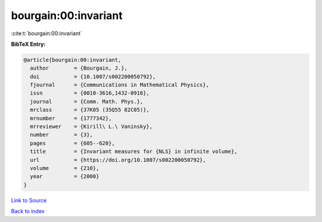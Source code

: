 bourgain:00:invariant
=====================

:cite:t:`bourgain:00:invariant`

**BibTeX Entry:**

.. code-block:: bibtex

   @article{bourgain:00:invariant,
     author        = {Bourgain, J.},
     doi           = {10.1007/s002200050792},
     fjournal      = {Communications in Mathematical Physics},
     issn          = {0010-3616,1432-0916},
     journal       = {Comm. Math. Phys.},
     mrclass       = {37K05 (35Q55 82C05)},
     mrnumber      = {1777342},
     mrreviewer    = {Kirill\ L.\ Vaninsky},
     number        = {3},
     pages         = {605--620},
     title         = {Invariant measures for {NLS} in infinite volume},
     url           = {https://doi.org/10.1007/s002200050792},
     volume        = {210},
     year          = {2000}
   }

`Link to Source <https://doi.org/10.1007/s002200050792},>`_


`Back to index <../By-Cite-Keys.html>`_
